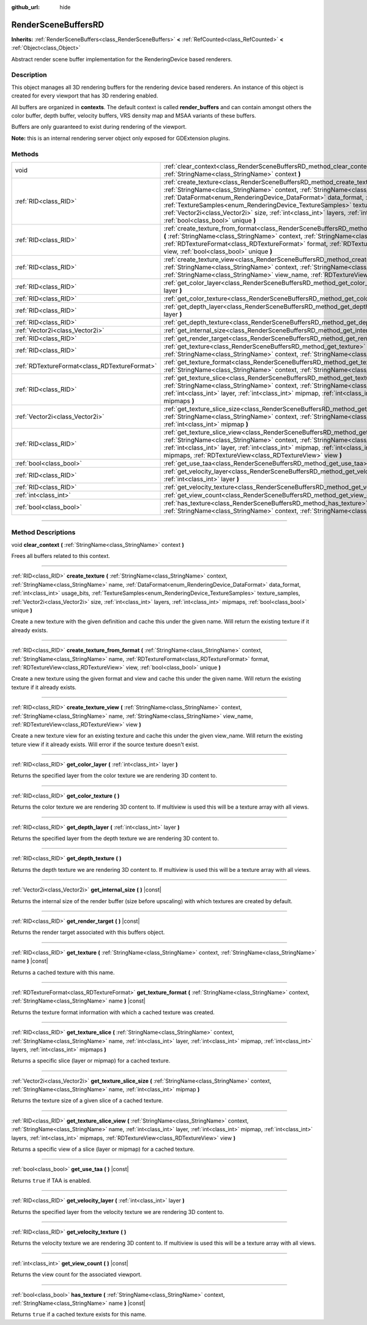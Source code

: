 :github_url: hide

.. DO NOT EDIT THIS FILE!!!
.. Generated automatically from Godot engine sources.
.. Generator: https://github.com/godotengine/godot/tree/master/doc/tools/make_rst.py.
.. XML source: https://github.com/godotengine/godot/tree/master/doc/classes/RenderSceneBuffersRD.xml.

.. _class_RenderSceneBuffersRD:

RenderSceneBuffersRD
====================

**Inherits:** :ref:`RenderSceneBuffers<class_RenderSceneBuffers>` **<** :ref:`RefCounted<class_RefCounted>` **<** :ref:`Object<class_Object>`

Abstract render scene buffer implementation for the RenderingDevice based renderers.

.. rst-class:: classref-introduction-group

Description
-----------

This object manages all 3D rendering buffers for the rendering device based renderers. An instance of this object is created for every viewport that has 3D rendering enabled.

All buffers are organized in **contexts**. The default context is called **render_buffers** and can contain amongst others the color buffer, depth buffer, velocity buffers, VRS density map and MSAA variants of these buffers.

Buffers are only guaranteed to exist during rendering of the viewport.

\ **Note:** this is an internal rendering server object only exposed for GDExtension plugins.

.. rst-class:: classref-reftable-group

Methods
-------

.. table::
   :widths: auto

   +-----------------------------------------------+--------------------------------------------------------------------------------------------------------------------------------------------------------------------------------------------------------------------------------------------------------------------------------------------------------------------------------------------------------------------------------------------------------------------------------------------------------------------------------------------+
   | void                                          | :ref:`clear_context<class_RenderSceneBuffersRD_method_clear_context>` **(** :ref:`StringName<class_StringName>` context **)**                                                                                                                                                                                                                                                                                                                                                              |
   +-----------------------------------------------+--------------------------------------------------------------------------------------------------------------------------------------------------------------------------------------------------------------------------------------------------------------------------------------------------------------------------------------------------------------------------------------------------------------------------------------------------------------------------------------------+
   | :ref:`RID<class_RID>`                         | :ref:`create_texture<class_RenderSceneBuffersRD_method_create_texture>` **(** :ref:`StringName<class_StringName>` context, :ref:`StringName<class_StringName>` name, :ref:`DataFormat<enum_RenderingDevice_DataFormat>` data_format, :ref:`int<class_int>` usage_bits, :ref:`TextureSamples<enum_RenderingDevice_TextureSamples>` texture_samples, :ref:`Vector2i<class_Vector2i>` size, :ref:`int<class_int>` layers, :ref:`int<class_int>` mipmaps, :ref:`bool<class_bool>` unique **)** |
   +-----------------------------------------------+--------------------------------------------------------------------------------------------------------------------------------------------------------------------------------------------------------------------------------------------------------------------------------------------------------------------------------------------------------------------------------------------------------------------------------------------------------------------------------------------+
   | :ref:`RID<class_RID>`                         | :ref:`create_texture_from_format<class_RenderSceneBuffersRD_method_create_texture_from_format>` **(** :ref:`StringName<class_StringName>` context, :ref:`StringName<class_StringName>` name, :ref:`RDTextureFormat<class_RDTextureFormat>` format, :ref:`RDTextureView<class_RDTextureView>` view, :ref:`bool<class_bool>` unique **)**                                                                                                                                                    |
   +-----------------------------------------------+--------------------------------------------------------------------------------------------------------------------------------------------------------------------------------------------------------------------------------------------------------------------------------------------------------------------------------------------------------------------------------------------------------------------------------------------------------------------------------------------+
   | :ref:`RID<class_RID>`                         | :ref:`create_texture_view<class_RenderSceneBuffersRD_method_create_texture_view>` **(** :ref:`StringName<class_StringName>` context, :ref:`StringName<class_StringName>` name, :ref:`StringName<class_StringName>` view_name, :ref:`RDTextureView<class_RDTextureView>` view **)**                                                                                                                                                                                                         |
   +-----------------------------------------------+--------------------------------------------------------------------------------------------------------------------------------------------------------------------------------------------------------------------------------------------------------------------------------------------------------------------------------------------------------------------------------------------------------------------------------------------------------------------------------------------+
   | :ref:`RID<class_RID>`                         | :ref:`get_color_layer<class_RenderSceneBuffersRD_method_get_color_layer>` **(** :ref:`int<class_int>` layer **)**                                                                                                                                                                                                                                                                                                                                                                          |
   +-----------------------------------------------+--------------------------------------------------------------------------------------------------------------------------------------------------------------------------------------------------------------------------------------------------------------------------------------------------------------------------------------------------------------------------------------------------------------------------------------------------------------------------------------------+
   | :ref:`RID<class_RID>`                         | :ref:`get_color_texture<class_RenderSceneBuffersRD_method_get_color_texture>` **(** **)**                                                                                                                                                                                                                                                                                                                                                                                                  |
   +-----------------------------------------------+--------------------------------------------------------------------------------------------------------------------------------------------------------------------------------------------------------------------------------------------------------------------------------------------------------------------------------------------------------------------------------------------------------------------------------------------------------------------------------------------+
   | :ref:`RID<class_RID>`                         | :ref:`get_depth_layer<class_RenderSceneBuffersRD_method_get_depth_layer>` **(** :ref:`int<class_int>` layer **)**                                                                                                                                                                                                                                                                                                                                                                          |
   +-----------------------------------------------+--------------------------------------------------------------------------------------------------------------------------------------------------------------------------------------------------------------------------------------------------------------------------------------------------------------------------------------------------------------------------------------------------------------------------------------------------------------------------------------------+
   | :ref:`RID<class_RID>`                         | :ref:`get_depth_texture<class_RenderSceneBuffersRD_method_get_depth_texture>` **(** **)**                                                                                                                                                                                                                                                                                                                                                                                                  |
   +-----------------------------------------------+--------------------------------------------------------------------------------------------------------------------------------------------------------------------------------------------------------------------------------------------------------------------------------------------------------------------------------------------------------------------------------------------------------------------------------------------------------------------------------------------+
   | :ref:`Vector2i<class_Vector2i>`               | :ref:`get_internal_size<class_RenderSceneBuffersRD_method_get_internal_size>` **(** **)** |const|                                                                                                                                                                                                                                                                                                                                                                                          |
   +-----------------------------------------------+--------------------------------------------------------------------------------------------------------------------------------------------------------------------------------------------------------------------------------------------------------------------------------------------------------------------------------------------------------------------------------------------------------------------------------------------------------------------------------------------+
   | :ref:`RID<class_RID>`                         | :ref:`get_render_target<class_RenderSceneBuffersRD_method_get_render_target>` **(** **)** |const|                                                                                                                                                                                                                                                                                                                                                                                          |
   +-----------------------------------------------+--------------------------------------------------------------------------------------------------------------------------------------------------------------------------------------------------------------------------------------------------------------------------------------------------------------------------------------------------------------------------------------------------------------------------------------------------------------------------------------------+
   | :ref:`RID<class_RID>`                         | :ref:`get_texture<class_RenderSceneBuffersRD_method_get_texture>` **(** :ref:`StringName<class_StringName>` context, :ref:`StringName<class_StringName>` name **)** |const|                                                                                                                                                                                                                                                                                                                |
   +-----------------------------------------------+--------------------------------------------------------------------------------------------------------------------------------------------------------------------------------------------------------------------------------------------------------------------------------------------------------------------------------------------------------------------------------------------------------------------------------------------------------------------------------------------+
   | :ref:`RDTextureFormat<class_RDTextureFormat>` | :ref:`get_texture_format<class_RenderSceneBuffersRD_method_get_texture_format>` **(** :ref:`StringName<class_StringName>` context, :ref:`StringName<class_StringName>` name **)** |const|                                                                                                                                                                                                                                                                                                  |
   +-----------------------------------------------+--------------------------------------------------------------------------------------------------------------------------------------------------------------------------------------------------------------------------------------------------------------------------------------------------------------------------------------------------------------------------------------------------------------------------------------------------------------------------------------------+
   | :ref:`RID<class_RID>`                         | :ref:`get_texture_slice<class_RenderSceneBuffersRD_method_get_texture_slice>` **(** :ref:`StringName<class_StringName>` context, :ref:`StringName<class_StringName>` name, :ref:`int<class_int>` layer, :ref:`int<class_int>` mipmap, :ref:`int<class_int>` layers, :ref:`int<class_int>` mipmaps **)**                                                                                                                                                                                    |
   +-----------------------------------------------+--------------------------------------------------------------------------------------------------------------------------------------------------------------------------------------------------------------------------------------------------------------------------------------------------------------------------------------------------------------------------------------------------------------------------------------------------------------------------------------------+
   | :ref:`Vector2i<class_Vector2i>`               | :ref:`get_texture_slice_size<class_RenderSceneBuffersRD_method_get_texture_slice_size>` **(** :ref:`StringName<class_StringName>` context, :ref:`StringName<class_StringName>` name, :ref:`int<class_int>` mipmap **)**                                                                                                                                                                                                                                                                    |
   +-----------------------------------------------+--------------------------------------------------------------------------------------------------------------------------------------------------------------------------------------------------------------------------------------------------------------------------------------------------------------------------------------------------------------------------------------------------------------------------------------------------------------------------------------------+
   | :ref:`RID<class_RID>`                         | :ref:`get_texture_slice_view<class_RenderSceneBuffersRD_method_get_texture_slice_view>` **(** :ref:`StringName<class_StringName>` context, :ref:`StringName<class_StringName>` name, :ref:`int<class_int>` layer, :ref:`int<class_int>` mipmap, :ref:`int<class_int>` layers, :ref:`int<class_int>` mipmaps, :ref:`RDTextureView<class_RDTextureView>` view **)**                                                                                                                          |
   +-----------------------------------------------+--------------------------------------------------------------------------------------------------------------------------------------------------------------------------------------------------------------------------------------------------------------------------------------------------------------------------------------------------------------------------------------------------------------------------------------------------------------------------------------------+
   | :ref:`bool<class_bool>`                       | :ref:`get_use_taa<class_RenderSceneBuffersRD_method_get_use_taa>` **(** **)** |const|                                                                                                                                                                                                                                                                                                                                                                                                      |
   +-----------------------------------------------+--------------------------------------------------------------------------------------------------------------------------------------------------------------------------------------------------------------------------------------------------------------------------------------------------------------------------------------------------------------------------------------------------------------------------------------------------------------------------------------------+
   | :ref:`RID<class_RID>`                         | :ref:`get_velocity_layer<class_RenderSceneBuffersRD_method_get_velocity_layer>` **(** :ref:`int<class_int>` layer **)**                                                                                                                                                                                                                                                                                                                                                                    |
   +-----------------------------------------------+--------------------------------------------------------------------------------------------------------------------------------------------------------------------------------------------------------------------------------------------------------------------------------------------------------------------------------------------------------------------------------------------------------------------------------------------------------------------------------------------+
   | :ref:`RID<class_RID>`                         | :ref:`get_velocity_texture<class_RenderSceneBuffersRD_method_get_velocity_texture>` **(** **)**                                                                                                                                                                                                                                                                                                                                                                                            |
   +-----------------------------------------------+--------------------------------------------------------------------------------------------------------------------------------------------------------------------------------------------------------------------------------------------------------------------------------------------------------------------------------------------------------------------------------------------------------------------------------------------------------------------------------------------+
   | :ref:`int<class_int>`                         | :ref:`get_view_count<class_RenderSceneBuffersRD_method_get_view_count>` **(** **)** |const|                                                                                                                                                                                                                                                                                                                                                                                                |
   +-----------------------------------------------+--------------------------------------------------------------------------------------------------------------------------------------------------------------------------------------------------------------------------------------------------------------------------------------------------------------------------------------------------------------------------------------------------------------------------------------------------------------------------------------------+
   | :ref:`bool<class_bool>`                       | :ref:`has_texture<class_RenderSceneBuffersRD_method_has_texture>` **(** :ref:`StringName<class_StringName>` context, :ref:`StringName<class_StringName>` name **)** |const|                                                                                                                                                                                                                                                                                                                |
   +-----------------------------------------------+--------------------------------------------------------------------------------------------------------------------------------------------------------------------------------------------------------------------------------------------------------------------------------------------------------------------------------------------------------------------------------------------------------------------------------------------------------------------------------------------+

.. rst-class:: classref-section-separator

----

.. rst-class:: classref-descriptions-group

Method Descriptions
-------------------

.. _class_RenderSceneBuffersRD_method_clear_context:

.. rst-class:: classref-method

void **clear_context** **(** :ref:`StringName<class_StringName>` context **)**

Frees all buffers related to this context.

.. rst-class:: classref-item-separator

----

.. _class_RenderSceneBuffersRD_method_create_texture:

.. rst-class:: classref-method

:ref:`RID<class_RID>` **create_texture** **(** :ref:`StringName<class_StringName>` context, :ref:`StringName<class_StringName>` name, :ref:`DataFormat<enum_RenderingDevice_DataFormat>` data_format, :ref:`int<class_int>` usage_bits, :ref:`TextureSamples<enum_RenderingDevice_TextureSamples>` texture_samples, :ref:`Vector2i<class_Vector2i>` size, :ref:`int<class_int>` layers, :ref:`int<class_int>` mipmaps, :ref:`bool<class_bool>` unique **)**

Create a new texture with the given definition and cache this under the given name. Will return the existing texture if it already exists.

.. rst-class:: classref-item-separator

----

.. _class_RenderSceneBuffersRD_method_create_texture_from_format:

.. rst-class:: classref-method

:ref:`RID<class_RID>` **create_texture_from_format** **(** :ref:`StringName<class_StringName>` context, :ref:`StringName<class_StringName>` name, :ref:`RDTextureFormat<class_RDTextureFormat>` format, :ref:`RDTextureView<class_RDTextureView>` view, :ref:`bool<class_bool>` unique **)**

Create a new texture using the given format and view and cache this under the given name. Will return the existing texture if it already exists.

.. rst-class:: classref-item-separator

----

.. _class_RenderSceneBuffersRD_method_create_texture_view:

.. rst-class:: classref-method

:ref:`RID<class_RID>` **create_texture_view** **(** :ref:`StringName<class_StringName>` context, :ref:`StringName<class_StringName>` name, :ref:`StringName<class_StringName>` view_name, :ref:`RDTextureView<class_RDTextureView>` view **)**

Create a new texture view for an existing texture and cache this under the given view_name. Will return the existing teture view if it already exists. Will error if the source texture doesn't exist.

.. rst-class:: classref-item-separator

----

.. _class_RenderSceneBuffersRD_method_get_color_layer:

.. rst-class:: classref-method

:ref:`RID<class_RID>` **get_color_layer** **(** :ref:`int<class_int>` layer **)**

Returns the specified layer from the color texture we are rendering 3D content to.

.. rst-class:: classref-item-separator

----

.. _class_RenderSceneBuffersRD_method_get_color_texture:

.. rst-class:: classref-method

:ref:`RID<class_RID>` **get_color_texture** **(** **)**

Returns the color texture we are rendering 3D content to. If multiview is used this will be a texture array with all views.

.. rst-class:: classref-item-separator

----

.. _class_RenderSceneBuffersRD_method_get_depth_layer:

.. rst-class:: classref-method

:ref:`RID<class_RID>` **get_depth_layer** **(** :ref:`int<class_int>` layer **)**

Returns the specified layer from the depth texture we are rendering 3D content to.

.. rst-class:: classref-item-separator

----

.. _class_RenderSceneBuffersRD_method_get_depth_texture:

.. rst-class:: classref-method

:ref:`RID<class_RID>` **get_depth_texture** **(** **)**

Returns the depth texture we are rendering 3D content to. If multiview is used this will be a texture array with all views.

.. rst-class:: classref-item-separator

----

.. _class_RenderSceneBuffersRD_method_get_internal_size:

.. rst-class:: classref-method

:ref:`Vector2i<class_Vector2i>` **get_internal_size** **(** **)** |const|

Returns the internal size of the render buffer (size before upscaling) with which textures are created by default.

.. rst-class:: classref-item-separator

----

.. _class_RenderSceneBuffersRD_method_get_render_target:

.. rst-class:: classref-method

:ref:`RID<class_RID>` **get_render_target** **(** **)** |const|

Returns the render target associated with this buffers object.

.. rst-class:: classref-item-separator

----

.. _class_RenderSceneBuffersRD_method_get_texture:

.. rst-class:: classref-method

:ref:`RID<class_RID>` **get_texture** **(** :ref:`StringName<class_StringName>` context, :ref:`StringName<class_StringName>` name **)** |const|

Returns a cached texture with this name.

.. rst-class:: classref-item-separator

----

.. _class_RenderSceneBuffersRD_method_get_texture_format:

.. rst-class:: classref-method

:ref:`RDTextureFormat<class_RDTextureFormat>` **get_texture_format** **(** :ref:`StringName<class_StringName>` context, :ref:`StringName<class_StringName>` name **)** |const|

Returns the texture format information with which a cached texture was created.

.. rst-class:: classref-item-separator

----

.. _class_RenderSceneBuffersRD_method_get_texture_slice:

.. rst-class:: classref-method

:ref:`RID<class_RID>` **get_texture_slice** **(** :ref:`StringName<class_StringName>` context, :ref:`StringName<class_StringName>` name, :ref:`int<class_int>` layer, :ref:`int<class_int>` mipmap, :ref:`int<class_int>` layers, :ref:`int<class_int>` mipmaps **)**

Returns a specific slice (layer or mipmap) for a cached texture.

.. rst-class:: classref-item-separator

----

.. _class_RenderSceneBuffersRD_method_get_texture_slice_size:

.. rst-class:: classref-method

:ref:`Vector2i<class_Vector2i>` **get_texture_slice_size** **(** :ref:`StringName<class_StringName>` context, :ref:`StringName<class_StringName>` name, :ref:`int<class_int>` mipmap **)**

Returns the texture size of a given slice of a cached texture.

.. rst-class:: classref-item-separator

----

.. _class_RenderSceneBuffersRD_method_get_texture_slice_view:

.. rst-class:: classref-method

:ref:`RID<class_RID>` **get_texture_slice_view** **(** :ref:`StringName<class_StringName>` context, :ref:`StringName<class_StringName>` name, :ref:`int<class_int>` layer, :ref:`int<class_int>` mipmap, :ref:`int<class_int>` layers, :ref:`int<class_int>` mipmaps, :ref:`RDTextureView<class_RDTextureView>` view **)**

Returns a specific view of a slice (layer or mipmap) for a cached texture.

.. rst-class:: classref-item-separator

----

.. _class_RenderSceneBuffersRD_method_get_use_taa:

.. rst-class:: classref-method

:ref:`bool<class_bool>` **get_use_taa** **(** **)** |const|

Returns ``true`` if TAA is enabled.

.. rst-class:: classref-item-separator

----

.. _class_RenderSceneBuffersRD_method_get_velocity_layer:

.. rst-class:: classref-method

:ref:`RID<class_RID>` **get_velocity_layer** **(** :ref:`int<class_int>` layer **)**

Returns the specified layer from the velocity texture we are rendering 3D content to.

.. rst-class:: classref-item-separator

----

.. _class_RenderSceneBuffersRD_method_get_velocity_texture:

.. rst-class:: classref-method

:ref:`RID<class_RID>` **get_velocity_texture** **(** **)**

Returns the velocity texture we are rendering 3D content to. If multiview is used this will be a texture array with all views.

.. rst-class:: classref-item-separator

----

.. _class_RenderSceneBuffersRD_method_get_view_count:

.. rst-class:: classref-method

:ref:`int<class_int>` **get_view_count** **(** **)** |const|

Returns the view count for the associated viewport.

.. rst-class:: classref-item-separator

----

.. _class_RenderSceneBuffersRD_method_has_texture:

.. rst-class:: classref-method

:ref:`bool<class_bool>` **has_texture** **(** :ref:`StringName<class_StringName>` context, :ref:`StringName<class_StringName>` name **)** |const|

Returns ``true`` if a cached texture exists for this name.

.. |virtual| replace:: :abbr:`virtual (This method should typically be overridden by the user to have any effect.)`
.. |const| replace:: :abbr:`const (This method has no side effects. It doesn't modify any of the instance's member variables.)`
.. |vararg| replace:: :abbr:`vararg (This method accepts any number of arguments after the ones described here.)`
.. |constructor| replace:: :abbr:`constructor (This method is used to construct a type.)`
.. |static| replace:: :abbr:`static (This method doesn't need an instance to be called, so it can be called directly using the class name.)`
.. |operator| replace:: :abbr:`operator (This method describes a valid operator to use with this type as left-hand operand.)`
.. |bitfield| replace:: :abbr:`BitField (This value is an integer composed as a bitmask of the following flags.)`
